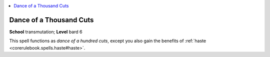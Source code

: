 
.. _`ultimatemagic.spells.danceofathousandcuts`:

.. contents:: \ 

.. _`ultimatemagic.spells.danceofathousandcuts#dance_of_a_thousand_cuts`:

Dance of a Thousand Cuts
=========================

\ **School**\  transmutation; \ **Level**\  bard 6

This spell functions as \ *dance of a hundred cuts*\ , except you also gain the benefits of :ref:`haste <corerulebook.spells.haste#haste>`\ .

